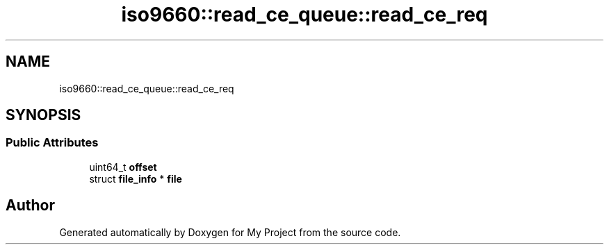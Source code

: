 .TH "iso9660::read_ce_queue::read_ce_req" 3 "Wed Feb 1 2023" "Version Version 0.0" "My Project" \" -*- nroff -*-
.ad l
.nh
.SH NAME
iso9660::read_ce_queue::read_ce_req
.SH SYNOPSIS
.br
.PP
.SS "Public Attributes"

.in +1c
.ti -1c
.RI "uint64_t \fBoffset\fP"
.br
.ti -1c
.RI "struct \fBfile_info\fP * \fBfile\fP"
.br
.in -1c

.SH "Author"
.PP 
Generated automatically by Doxygen for My Project from the source code\&.

